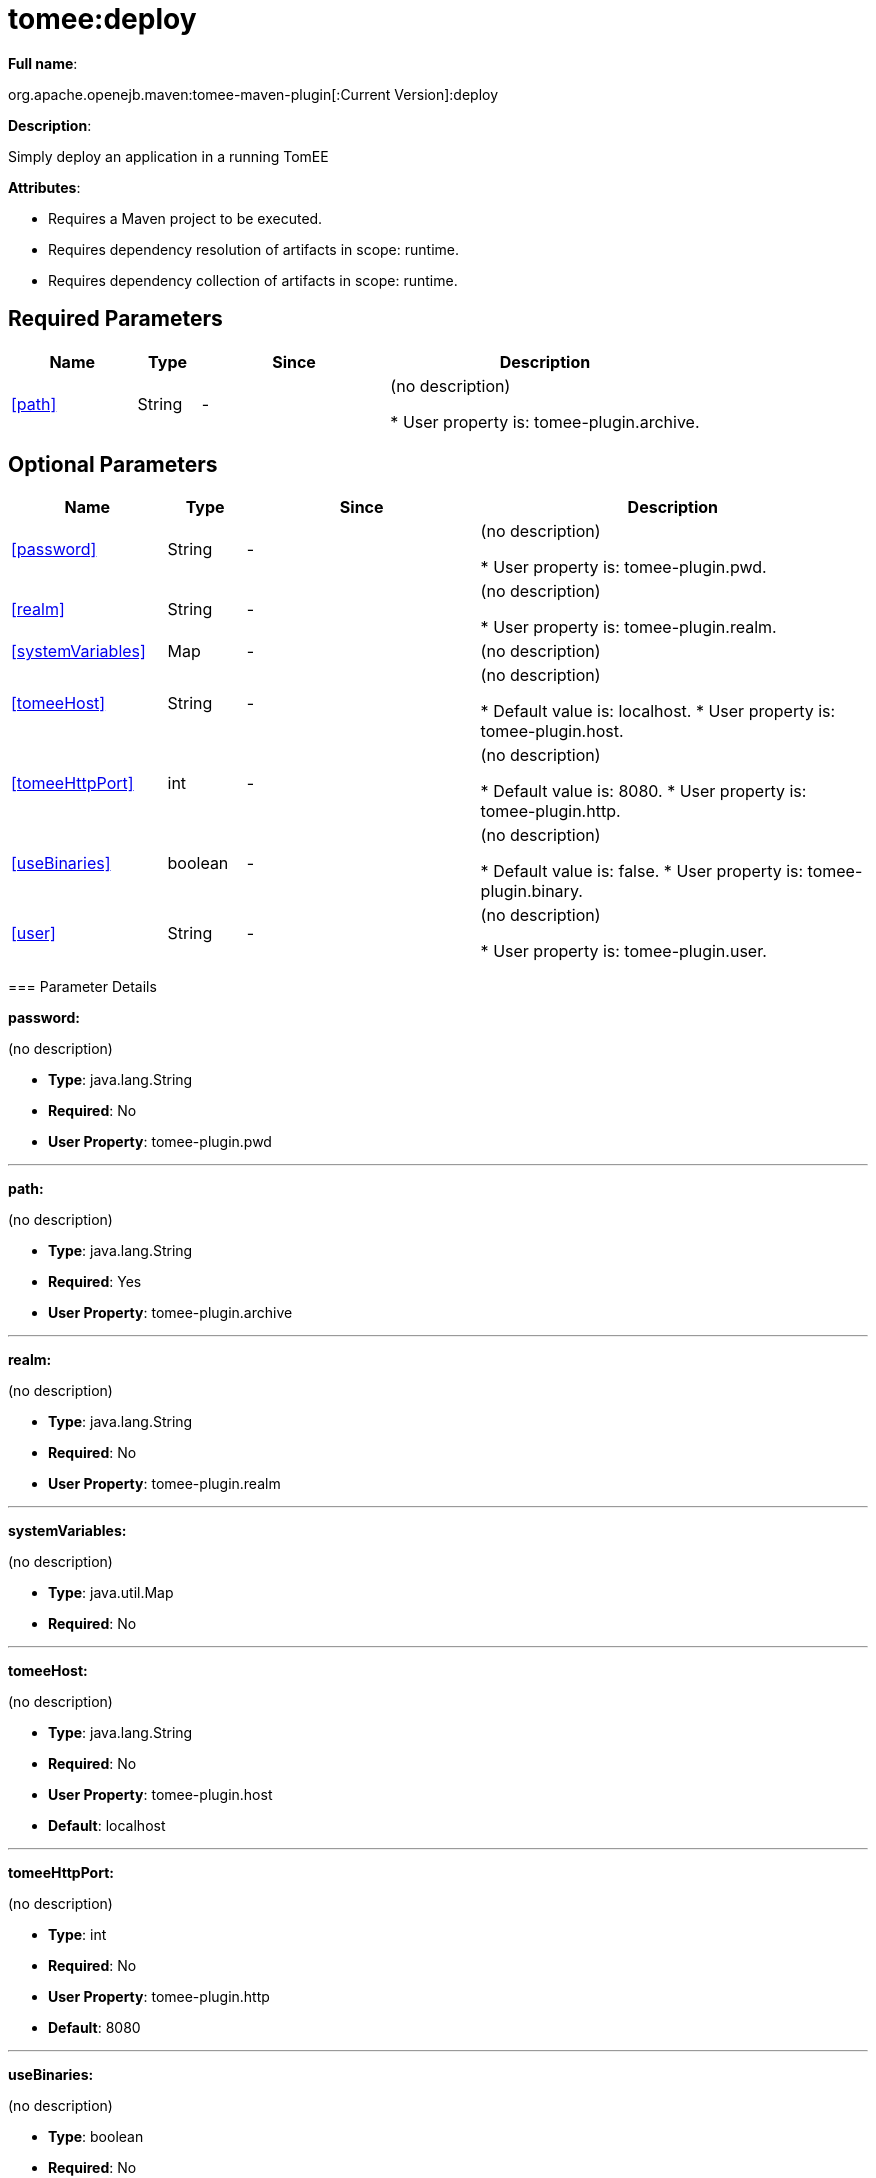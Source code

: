 = tomee:deploy
:index-group: Unrevised
:jbake-date: 2018-12-05
:jbake-type: page
:jbake-status: published
:supported-properties-table-layout: cols="2,1,3,5",options="header"

*Full name*:

org.apache.openejb.maven:tomee-maven-plugin[:Current Version]:deploy

*Description*:

Simply deploy an application in a running TomEE

*Attributes*:

* Requires a Maven project to be executed.
* Requires dependency resolution of artifacts in scope: runtime.
* Requires dependency collection of artifacts in scope: runtime.

== Required Parameters

[{supported-properties-table-layout}]
|===
|Name


|Type


|Since


|Description


|<<path>>


|String


|-


|(no description)

* User property is: tomee-plugin.archive.
|===

== Optional Parameters

[{supported-properties-table-layout}]
|===
|Name


|Type


|Since


|Description


|<<password>>


|String


|-


|(no description)

* User property is: tomee-plugin.pwd.


|<<realm>>


|String


|-


|(no description)

* User property is: tomee-plugin.realm.


|<<systemVariables>>


|Map


|-


|(no description)



|<<tomeeHost>>


|String


|-


|(no description)

* Default value is: localhost.
* User property is: tomee-plugin.host.


|<<tomeeHttpPort>>


|int


|-


|(no description)

* Default value is: 8080.
* User property is: tomee-plugin.http.


|<<useBinaries>>


|boolean


|-


|(no description)

* Default value is: false.
* User property is: tomee-plugin.binary.


|<<user>>


|String


|-


|(no description)

* User property is: tomee-plugin.user.
|===
+++</div>++++++<div class="section">+++=== Parameter Details

*+++<a name="password">+++password+++</a>+++:*

(no description)

* *Type*: java.lang.String
* *Required*: No
* *User Property*: tomee-plugin.pwd

'''

*+++<a name="path">+++path+++</a>+++:*

(no description)

* *Type*: java.lang.String
* *Required*: Yes
* *User Property*: tomee-plugin.archive

'''

*+++<a name="realm">+++realm+++</a>+++:*

(no description)

* *Type*: java.lang.String
* *Required*: No
* *User Property*: tomee-plugin.realm

'''

*+++<a name="systemVariables">+++systemVariables+++</a>+++:*

(no description)

* *Type*: java.util.Map
* *Required*: No

'''

*+++<a name="tomeeHost">+++tomeeHost+++</a>+++:*

(no description)

* *Type*: java.lang.String
* *Required*: No
* *User Property*: tomee-plugin.host
* *Default*: localhost

'''

*+++<a name="tomeeHttpPort">+++tomeeHttpPort+++</a>+++:*

(no description)

* *Type*: int
* *Required*: No
* *User Property*: tomee-plugin.http
* *Default*: 8080

'''

*+++<a name="useBinaries">+++useBinaries+++</a>+++:*

(no description)

* *Type*: boolean
* *Required*: No
* *User Property*: tomee-plugin.binary
* *Default*: false

'''

*+++<a name="user">+++user+++</a>+++:*

(no description)

* *Type*: java.lang.String
* *Required*: No
* *User Property*: tomee-plugin.user+++</div>++++++</div>+++
